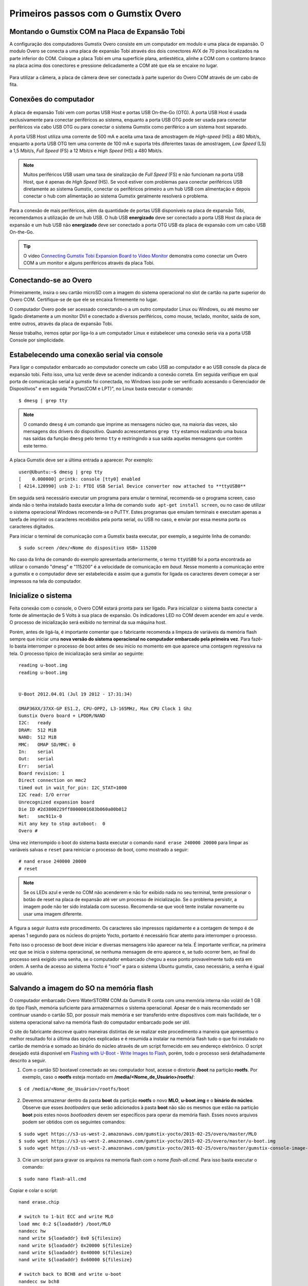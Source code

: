 Primeiros passos com o Gumstix Overo
=====================================

Montando o Gumstix COM na Placa de Expansão Tobi 
~~~~~~~~~~~~~~~~~~~~~~~~~~~~~~~~~~~~~~~~~~~~~~~~

A configuração dos computadores Gumstix Overo consiste em um computador em modulo e uma placa de expansão. O modulo Overo se conecta a uma placa de expansão Tobi através dos dois conectores AVX de 70 pinos localizados na parte inferior do COM. Coloque a placa Tobi em uma superfície plana, antiestética, alinhe a COM com o contorno branco na placa acima dos conectores e pressione delicadamente a COM até que ela se encaixe no lugar.


	.. figure:: /img/Aerial/overo_front.png
	    :align: center

	.. figure:: /img/Aerial/gs_tobi.jpg
	    :align: center

Para utilizar a câmera, a placa de câmera deve ser conectada à parte superior do Overo COM através de um cabo de fita.

Conexões do computador
~~~~~~~~~~~~~~~~~~~~~~

	.. figure:: /img/Aerial/Overo_connection.png
	    :align: center

A placa de expansão Tobi vem com portas USB Host e portas USB On-the-Go (OTG). A porta USB Host é usada exclusivamente para conectar periféricos ao sistema, enquanto a porta USB OTG pode ser usada para conectar periféricos via cabo USB OTG ou para conectar o sistema Gumstix como periférico a um sistema host separado.

.. As portas USB Host e as portas USB OTG possuem diferentes taxas de amostragem de dados USB e diferentes correntes elétricas. 

A porta USB Host utiliza uma corrente de 500 mA e aceita uma taxa de amostragem de *High-speed* (HS) a 480 Mbit/s, enquanto a porta USB OTG tem uma corrente de 100 mA e suporta três diferentes taxas de amostragem, *Low Speed* (LS) a 1,5 Mbit/s, *Full Speed* (FS) a 12 Mbit/s e *High Speed* (HS) a 480 Mbit/s. 

.. Note::
	Muitos periféricos USB usam uma taxa de sinalização de *Full Speed* (FS) e não funcionam na porta USB Host, que é apenas de *High Speed* (HS). Se você estiver com problemas para conectar periféricos USB diretamente ao sistema Gumstix, conectar os periféricos primeiro a um hub USB com alimentação e depois conectar o hub com alimentação ao sistema Gumstix geralmente resolverá o problema.

Para a conexão de mais periféricos, além da quantidade de portas USB disponíveis na placa de expansão Tobi, recomendamos a utilização de um hub USB. O hub USB **energizado** deve ser conectado a porta USB Host da placa de expansão e um hub USB não **energizado** deve ser conectado a porta OTG USB da placa de expansão com um cabo USB On-the-Go.

.. Tip::
	O vídeo `Connecting Gumstix Tobi Expansion Board to Video Monitor`_ demonstra como conectar um Overo COM a um monitor e alguns periféricos através da placa Tobi.

.. _Connecting Gumstix Tobi Expansion Board to Video Monitor: https://www.youtube.com/watch?v=FxxEBn8Z_PA

Conectando-se ao Overo
~~~~~~~~~~~~~~~~~~~~~~

Primeiramente, insira o seu cartão microSD com a imagem do sistema operacional no slot de cartão na parte superior do Overo COM. Certifique-se de que ele se encaixa firmemente no lugar.

O computador Overo pode ser acessado conectando-o a um outro computador Linux ou Windows, ou até mesmo ser ligado diretamente a um monitor DVI e conectado a diversos periféricos, como mouse, teclado, monitor, saída de som, entre outros, através da placa de expansão Tobi.

Nesse trabalho, iremos optar por liga-lo a um computador Linux e estabelecer uma conexão seria via a porta USB Console por simplicidade. 

Estabelecendo uma conexão serial via console
~~~~~~~~~~~~~~~~~~~~~~~~~~~~~~~~~~~~~~~~~~~~

Para ligar o computador embarcado ao computador conecte um cabo USB ao computador e ao USB console da placa de expansão tobi. Feito isso, uma luz verde deve se acender indicando a conexão correta. Em seguida verifique em qual porta de comunicação serial a gumstix foi conectada, no Windows isso pode ser verificado acessando o Gerenciador de Dispositivos" e em seguida "Portas(COM e LPT)", no Linux basta executar o comando:

::

	$ dmesg | grep tty

.. Note::
	O comando ``dmesg`` é um comando que imprime as mensagens núcleo que, na maioria das vezes, são mensagens dos drivers do dispositivo. Quando acrescentamos ``grep tty`` estamos realizando uma busca nas saídas da função ``dmesg`` pelo termo ``tty`` e restringindo a sua saída aquelas mensagens que contém este termo.

A placa Gumstix deve ser a última entrada a aparecer. Por exemplo:

::

	user@Ubuntu:~$ dmesg | grep tty
	[    0.000000] printk: console [tty0] enabled
	[ 4214.120990] usb 2-1: FTDI USB Serial Device converter now attached to **ttyUSB0**


Em seguida será necessário executar um programa para emular o terminal, recomenda-se o programa screen, caso ainda não o tenha instalado basta executar a linha de comando ``sudo apt-get install screen``, ou no caso de utilizar o sistema operacional Windows recomenda-se o PuTTY. Estes programas que emulam terminais e executam apenas a tarefa de imprimir os caracteres recebidos pela porta serial, ou USB no caso, e enviar por essa mesma porta os caracteres digitados. 

Para iniciar o terminal de comunicação com a Gumstix basta executar, por exemplo, a seguinte linha de comando: 

::

	$ sudo screen /dev/<Nome do dispositivo USB> 115200

No caso da linha de comando do exemplo apresentada anteriormente, o termo ``ttyUSB0`` foi a porta encontrada ao utilizar o comando "dmesg" e "115200" é a velocidade de comunicação em *baud*. Nesse momento a comunicação entre a gumstix e o computador deve ser estabelecida e assim que a gumstix for ligada os caracteres devem começar a ser impressos na tela do computador.

Inicialize o sistema
~~~~~~~~~~~~~~~~~~~~~~

Feita conexão com o console, o Overo COM estará pronta para ser ligado. Para inicializar o sistema basta conectar a fonte de alimentação de 5 Volts à sua placa de expansão. Os indicadores LED no COM devem acender em azul e verde. O processo de inicialização será exibido no terminal da sua máquina host. 

Porém, antes de ligá-la, é importante comentar que o fabricante recomenda a limpeza de variáveis da memória flash sempre que iniciar uma **nova versão do sistema operacional no computador embarcado pela primeira vez**. Para fazê-lo basta interromper o processo de boot antes de seu início no momento em que aparece uma contagem regressiva na tela. O processo tipico de inicialização será similar ao seguinte:

::

	reading u-boot.img
	reading u-boot.img


	U-Boot 2012.04.01 (Jul 19 2012 - 17:31:34)

	OMAP36XX/37XX-GP ES1.2, CPU-OPP2, L3-165MHz, Max CPU Clock 1 Ghz
	Gumstix Overo board + LPDDR/NAND
	I2C:   ready
	DRAM:  512 MiB
	NAND:  512 MiB
	MMC:   OMAP SD/MMC: 0
	In:    serial
	Out:   serial
	Err:   serial
	Board revision: 1
	Direct connection on mmc2
	timed out in wait_for_pin: I2C_STAT=1000
	I2C read: I/O error
	Unrecognized expansion board
	Die ID #2d3800229ff8000001683b060a00b012
	Net:   smc911x-0
	Hit any key to stop autoboot:  0
	Overo # 

Uma vez interrompido o boot do sistema basta executar o comando ``nand erase 240000 20000`` para limpar as variáveis salvas e ``reset`` para reiniciar o processo de boot, como mostrado a seguir:

::

	# nand erase 240000 20000
	# reset


.. Note:: 
	Se os LEDs azul e verde no COM não acenderem e não for exibido nada no seu terminal, tente pressionar o botão de reset na placa de expansão até ver um processo de inicialização. Se o problema persistir, a imagem pode não ter sido instalada com sucesso. Recomenda-se que você tente instalar novamente ou usar uma imagem diferente.

A figura a seguir ilustra este procedimento. Os caracteres são impressos rapidamente e a contagem de tempo é de apenas 1 segundo para os núcleos do projeto Yocto, portanto é necessário ficar atento para interromper o processo.

.. adicionar imagem

Feito isso o processo de boot deve iniciar e diversas mensagens irão aparecer na tela. É importante verificar, na primeira vez que se inicia o sistema operacional, se nenhuma mensagem de erro aparece e, se tudo ocorrer bem, ao final do processo será exigido uma senha, se o computador embarcado chegou a esse ponto provavelmente tudo está em ordem.
A senha de acesso ao sistema Yocto é "root" e para o sistema Ubuntu gumstix, caso necessário, a senha é igual ao usuário.

Salvando a imagem do SO na memória flash
~~~~~~~~~~~~~~~~~~~~~~~~~~~~~~~~~~~~~~~~

O computador embarcado Overo WaterSTORM COM da Gumstix R conta com uma memória interna não volátil de 1 GB do tipo Flash, memória suficiente para armazenarmos o sistema operacional. Apesar de o mais recomendado ser continuar usando o cartão SD, por possuir mais memória e ser transferido entre dispositivos com mais facilidade, ter o sistema operacional salvo na memória flash do computador embarcado pode ser útil. 

O site do fabricante descreve quatro maneiras distintas de se realizar este procedimento a maneira
que apresentou o melhor resultado foi a última das opções explicadas e é resumida a instalar na memória flash tudo o que foi instalado no cartão de memória e somado ao binário do núcleo através de um script fornecido em seu endereço eletrônico. O script desejado está disponivel em `Flashing with U-Boot - Write Images to Flash`_, porém, todo o processo será detalhadamente descrito a seguir.

.. _Flashing with U-Boot - Write Images to Flash: https://www.gumstix.com/support/faq/write-images-flash#flash-with-uboot

1. Com o cartão SD bootavel conectado ao seu computador host, acesse o diretorio **/boot** na partição **rootfs**. Por exemplo, caso o **rootfs** esteja montado em **/media/<Nome_de_Usuário>/rootfs/**:

:: 

	$ cd /media/<Nome_de_Usuário>/rootfs/boot

2. Devemos armazenar dentro da pasta **boot** da partição **rootfs** o novo **MLO**, **u-boot.img** e o **binário do núcleo**. Observe que esses *bootloaders* que serão adicionados à pasta **boot** não são os mesmos que estão na partição **boot** pois estes novos *bootloaders* devem ser específicos para operar da memória flash. Esses novos arquivos podem ser obtidos com os seguintes comandos:

::

	$ sudo wget https://s3-us-west-2.amazonaws.com/gumstix-yocto/2015-02-25/overo/master/MLO
	$ sudo wget https://s3-us-west-2.amazonaws.com/gumstix-yocto/2015-02-25/overo/master/u-boot.img
	$ sudo wget https://s3-us-west-2.amazonaws.com/gumstix-yocto/2015-02-25/overo/master/gumstix-console-image-overo.ubi -O rootfs.ubi

3. Crie um script para gravar os arquivos na memoria flash com o nome *flash-all.cmd*. Para isso basta executar o comando:

::

	$ sudo nano flash-all.cmd

Copiar e colar o script:

::

	nand erase.chip

	# switch to 1-bit ECC and write MLO
	load mmc 0:2 ${loadaddr} /boot/MLO
	nandecc hw
	nand write ${loadaddr} 0x0 ${filesize}
	nand write ${loadaddr} 0x20000 ${filesize}
	nand write ${loadaddr} 0x40000 ${filesize}
	nand write ${loadaddr} 0x60000 ${filesize}

	# switch back to BCH8 and write u-boot
	nandecc sw bch8
	load mmc 0:2 ${loadaddr} /boot/u-boot.img
	nand write ${loadaddr} u-boot ${filesize}

	# write the kernel (if uImage...otherwise skip)
	load mmc 0:2 ${loadaddr} /boot/uImage
	nand write ${loadaddr} linux ${filesize}

	# write the filesystem
	load mmc 0:2 ${loadaddr} /boot/rootfs.ubi
	nand write ${loadaddr} rootfs ${filesize}

Em seguida confirme o nome do arquivo (**Ctrl+O**) e saia do editor de texto (**Ctrl+X**).

.. figure:: /img/Aerial/flash-all.png
	:align: center

4. Para tornar o script executável e adiciona-lo à partição de boot do cartão SD bootável, basta executar e seguinte linha de comando (assumindo que a partição de inicialização esteja montada em /media/boot):

.. Warning::	
	Lembre-se de editar os nomes dos arquivos no script para coincidirem com os nomes dos arquivos que serão adicionados a seguir.

::

	$ mkimage -A arm -O linux -T script -C none -a 0 -e 0 -n "flash-all" -d flash-all.cmd /media/<Nome_de_Usuário>/boot/flash-all.scr

.. figure:: /img/Aerial/flashSD.png
	:align: center

.. Note::
	Caso o comando ``mkimage`` não seja encontrado, basta executar o comando ``sudo apt install u-boot-tools`` para instalar o pacote de ferramentes em seu computador. O comando ``mkimage`` é um comando utilizado para fazer imagens para serem utilizadas pelo **u-boot**. As opções de comando e suas explicações são facilmente obtidas digitando ``man mkimage`` no terminal do Linux.

5. Desmonte o cartão SD e o insira em seu computador embarcado, inicie o sistema e aguarde o carregamento do u-boot. Interrompa o processo de inicialização quando vir "**Hit any key to stop autoboot**" e insira o comando:

::

	# mmc rescan 0; load mmc 0 ${loadaddr} flash-all.scr; source ${loadaddr}

Essa linha de comando irá executar o script passando os bootloaders, o binário do núcleo e os arquivos raiz do sistema operacional para a memória flash do sistema embarcado e as mensagens apresentadas na figura abaixo devem ser impressas.

.. figure:: /img/Aerial/flasing.png
	:align: center

Retire o cartão SD e reinicie o seu sistema. Se tudo correu bem, seu sistema deve iniciar normalmente.

.. sudo screen /dev/ttyUSB0 115200

Referências
-----------

   	* PITA, H. C. Desenvolvimento de sistema de comunicação multiplataforma para veículos aéreos de asa fixa. Faculdade de Tecnologia, Universidade de Brasília, 2018.
      
	* `4. Boot Your System`_ - gumstix.com

	* `Write Images to Flash`_ - gumstix.com

.. _4. Boot Your System: https://www.gumstix.com/support/getting-started/boot-system

.. _Write Images to Flash: https://www.gumstix.com/support/faq/write-images-flash

